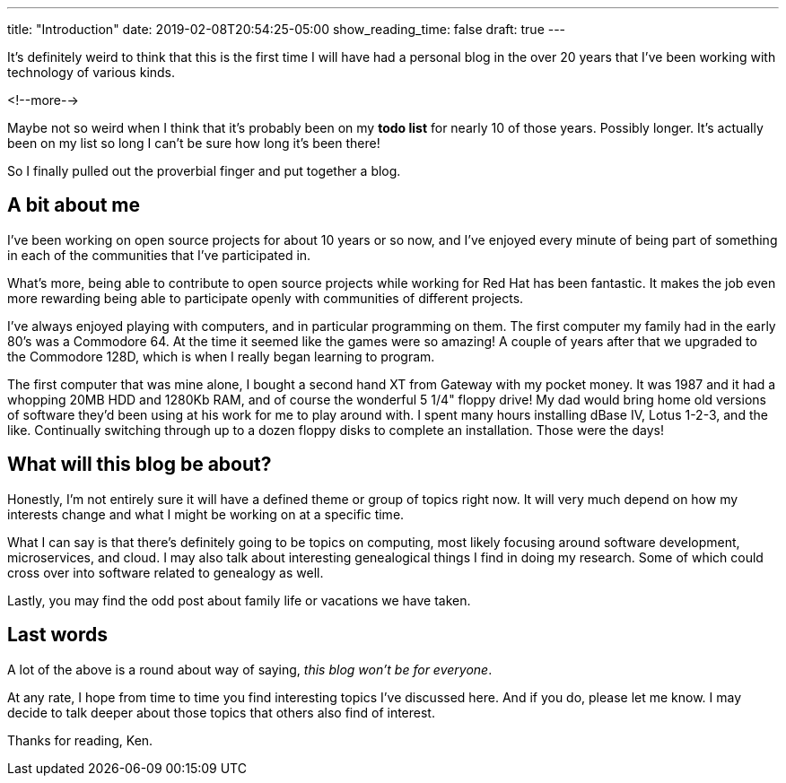 ---
title: "Introduction"
date: 2019-02-08T20:54:25-05:00
show_reading_time: false
draft: true
---

It's definitely weird to think that this is the first time I will have had a personal blog in the over 20
years that I've been working with technology of various kinds.

<!--more-->

Maybe not so weird when I think that it's probably been on my **todo list** for nearly 10 of those years.
Possibly longer.
It's actually been on my list so long I can't be sure how long it's been there!

So I finally pulled out the proverbial finger and put together a blog.

== A bit about me

I've been working on open source projects for about 10 years or so now,
and I've enjoyed every minute of being part of something in each of the communities that I've participated in.

What's more, being able to contribute to open source projects while working for Red Hat has been fantastic.
It makes the job even more rewarding being able to participate openly with communities of different projects.

I've always enjoyed playing with computers,
and in particular programming on them.
The first computer my family had in the early 80's was a Commodore 64.
At the time it seemed like the games were so amazing!
A couple of years after that we upgraded to the Commodore 128D,
which is when I really began learning to program.

The first computer that was mine alone,
I bought a second hand XT from Gateway with my pocket money.
It was 1987 and it had a whopping 20MB HDD and 1280Kb RAM,
and of course the wonderful 5 1/4" floppy drive!
My dad would bring home old versions of software they'd been using at his work for me to play around with.
I spent many hours installing dBase IV, Lotus 1-2-3, and the like.
Continually switching through up to a dozen floppy disks to complete an installation.
Those were the days!

== What will this blog be about?

Honestly, I'm not entirely sure it will have a defined theme or group of topics right now.
It will very much depend on how my interests change and what I might be working on at a specific time.

What I can say is that there's definitely going to be topics on computing,
most likely focusing around software development, microservices, and cloud.
I may also talk about interesting genealogical things I find in doing my research.
Some of which could cross over into software related to genealogy as well.

Lastly, you may find the odd post about family life or vacations we have taken.

== Last words

A lot of the above is a round about way of saying,
_this blog won't be for everyone_.

At any rate,
I hope from time to time you find interesting topics I've discussed here.
And if you do, please let me know.
I may decide to talk deeper about those topics that others also find of interest.

Thanks for reading, Ken.
